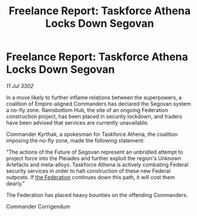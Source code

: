 :PROPERTIES:
:ID:       b92c8f5b-d6e0-4c21-9d80-de8566ea48a8
:END:
#+title: Freelance Report: Taskforce Athena Locks Down Segovan
#+filetags: :3302:galnet:

* Freelance Report: Taskforce Athena Locks Down Segovan

/11 Jul 3302/

In a move likely to further inflame relations between the superpowers, a coalition of Empire-aligned Commanders has declared the Segovan system a no-fly zone. Ramsbottom Hub, the site of an ongoing Federation construction project, has been placed in security lockdown, and traders have been advised that services are currently unavailable. 

Commander Kyrthak, a spokesman for Taskforce Athena, the coalition imposing the no-fly zone, made the following statement: 

"The actions of the Future of Segovan represent an unbridled attempt to project force into the Pleiades and further exploit the region's Unknown Artefacts and meta-alloys. Taskforce Athena is actively combating Federal security services in order to halt construction of these new Federal outposts. If [[id:d56d0a6d-142a-4110-9c9a-235df02a99e0][the Federation]] continues down this path, it will cost them dearly." 

The Federation has placed heavy bounties on the offending Commanders. 

Commander Corrigendum
